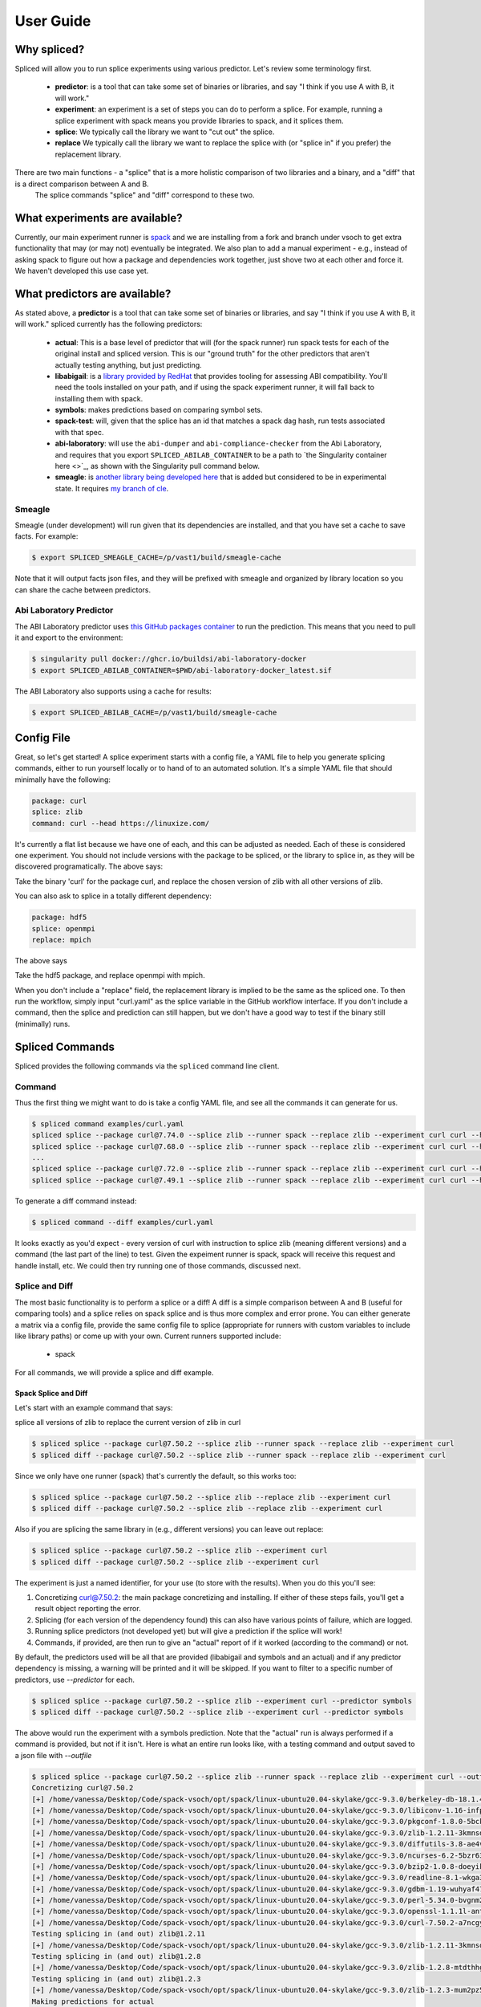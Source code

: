 .. _getting_started-user-guide:

==========
User Guide
==========

Why spliced?
============

Spliced will allow you to run splice experiments using various predictor.
Let's review some terminology first.

 - **predictor**: is a tool that can take some set of binaries or libraries, and say "I think if you use A with B, it will work."
 - **experiment**: an experiment is a set of steps you can do to perform a splice. For example, running a splice experiment with spack means you provide libraries to spack, and it splices them.
 - **splice**: We typically call the library we want to "cut out" the splice.
 - **replace** We typically call the library we want to replace the splice with (or "splice in" if you prefer) the replacement library.
 
There are two main functions - a "splice" that is a more holistic comparison of two libraries and a binary, and a "diff" that is a direct comparison between A and B.
 The splice commands "splice" and "diff" correspond to these two.

What experiments are available?
===============================

Currently, our main experiment runner is `spack <https://github.com/spack/spack>`_ and we are installing from a fork and branch
under vsoch to get extra functionality that may (or may not) eventually be integrated. We also plan to add a manual experiment - e.g.,
instead of asking spack to figure out how a package and dependencies work together, just shove two at each other and force it.
We haven't developed this use case yet.


What predictors are available?
==============================

As stated above, a **predictor** is a tool that can take some set of binaries or libraries, and say "I think if you use A with B, it will work."
spliced currently has the following predictors:

 - **actual**: This is a base level of predictor that will (for the spack runner) run spack tests for each of the original install and spliced version. This is our "ground truth" for the other predictors that aren't actually testing anything, but just predicting.
 - **libabigail**: is a `library provided by RedHat <https://sourceware.org/libabigail/>`_ that provides tooling for assessing ABI compatibility. You'll need the tools installed on your path, and if using the spack experiment runner, it will fall back to installing them with spack.
 - **symbols**: makes predictions based on comparing symbol sets.
 - **spack-test**: will, given that the splice has an id that matches a spack dag hash, run tests associated with that spec.
 - **abi-laboratory**: will use the ``abi-dumper`` and ``abi-compliance-checker`` from the Abi Laboratory, and requires that you export ``SPLICED_ABILAB_CONTAINER`` to be a path to `the Singularity container here <>`_, as shown with the Singularity pull command below.
 - **smeagle**: is `another library being developed here <https://github.com/buildsi/Smeagle>`_ that is added but considered to be in experimental state. It requires `my branch of cle <https://github.com/vsoch/cle>`_.


Smeagle
-------

Smeagle (under development) will run given that its dependencies are installed, and that you have set
a cache to save facts. For example:

.. code-block:: console

    $ export SPLICED_SMEAGLE_CACHE=/p/vast1/build/smeagle-cache


Note that it will output facts json files, and they will be prefixed with smeagle
and organized by library location so you can share the cache between predictors.


Abi Laboratory Predictor
------------------------

The ABI Laboratory predictor uses `this GitHub packages container <https://github.com/buildsi/abi-laboratory-docker>`_ to run the prediction. This means that you need to pull it and export to the environment:

.. code-block:: console

    $ singularity pull docker://ghcr.io/buildsi/abi-laboratory-docker
    $ export SPLICED_ABILAB_CONTAINER=$PWD/abi-laboratory-docker_latest.sif

The ABI Laboratory also supports using a cache for results:

.. code-block:: console

    $ export SPLICED_ABILAB_CACHE=/p/vast1/build/smeagle-cache


Config File
===========

Great, so let's get started! A splice experiment starts with a config file, a YAML file 
to help you generate splicing commands, either to run yourself locally or to hand
of to an automated solution. It's a simple YAML file that should minimally have the following:


.. code-block:: yaml

    package: curl
    splice: zlib
    command: curl --head https://linuxize.com/


It's currently a flat list because we have one of each, and this can be adjusted as needed.
Each of these is considered one experiment. You should not include versions with the package
to be spliced, or the library to splice in, as they will be discovered programatically.
The above says:

| Take the binary 'curl' for the package curl, and replace the chosen version of zlib with all other versions of zlib.

You can also ask to splice in a totally different dependency:


.. code-block:: yaml

    package: hdf5
    splice: openmpi
    replace: mpich

The above says

| Take the hdf5 package, and replace openmpi with mpich.

When you don't include a "replace" field, the replacement library is implied to be the same as the spliced one.
To then run the workflow, simply input "curl.yaml" as the splice variable in the GitHub
workflow interface. If you don't include a command, then the splice and prediction can still happen,
but we don't have a good way to test if the binary still (minimally) runs.


Spliced Commands
================

Spliced provides the following commands via the ``spliced`` command line client.

Command
-------

Thus the first thing we might want to do is take a config YAML file, and see all the commands it can generate
for us.

.. code-block:: console

    $ spliced command examples/curl.yaml
    spliced splice --package curl@7.74.0 --splice zlib --runner spack --replace zlib --experiment curl curl --head https://linuxize.com/
    spliced splice --package curl@7.68.0 --splice zlib --runner spack --replace zlib --experiment curl curl --head https://linuxize.com/
    ...
    spliced splice --package curl@7.72.0 --splice zlib --runner spack --replace zlib --experiment curl curl --head https://linuxize.com/
    spliced splice --package curl@7.49.1 --splice zlib --runner spack --replace zlib --experiment curl curl --head https://linuxize.com/


To generate a diff command instead:

.. code-block:: console

    $ spliced command --diff examples/curl.yaml


It looks exactly as you'd expect - every version of curl with instruction to splice zlib (meaning different versions) and a command (the last part of the line)
to test. Given the expeiment runner is spack, spack will receive this request and handle install, etc. We could then try running one of those commands, discussed
next.


Splice and Diff
---------------

The most basic functionality is to perform a splice or a diff! A diff is a simple comparison between A and B (useful for comparing tools) and a splice
relies on spack splice and is thus more complex and error prone. You can either generate a matrix via a config file, 
provide the same config file to splice (appropriate for runners with custom variables to include like library paths)
or come up with your own.  Current runners supported include:

 - spack
 
For all commands, we will provide a splice and diff example.

Spack Splice and Diff
^^^^^^^^^^^^^^^^^^^^^

Let's start with an example command that says:

| splice all versions of zlib to replace the current version of zlib in curl

.. code-block:: console
  
    $ spliced splice --package curl@7.50.2 --splice zlib --runner spack --replace zlib --experiment curl
    $ spliced diff --package curl@7.50.2 --splice zlib --runner spack --replace zlib --experiment curl


Since we only have one runner (spack) that's currently the default, so this works too:

.. code-block:: console
    
    $ spliced splice --package curl@7.50.2 --splice zlib --replace zlib --experiment curl
    $ spliced diff --package curl@7.50.2 --splice zlib --replace zlib --experiment curl


Also if you are splicing the same library in (e.g., different versions) you can leave out replace:

.. code-block:: console

    $ spliced splice --package curl@7.50.2 --splice zlib --experiment curl
    $ spliced diff --package curl@7.50.2 --splice zlib --experiment curl


The experiment is just a named identifier, for your use (to store with the results). When you do this
you'll see:

1. Concretizing curl@7.50.2: the main package concretizing and installing. If either of these steps fails, you'll get a result object reporting the error.
2. Splicing (for each version of the dependency found) this can also have various points of failure, which are logged.
3. Running splice predictors (not developed yet) but will give a prediction if the splice will work!
4. Commands, if provided, are then run to give an "actual" report of if it worked (according to the command) or not.

By default, the predictors used will be all that are provided (libabigail and symbols and an actual) and if
any predictor dependency is missing, a warning will be printed and it will be skipped. If you want to filter
to a specific number of predictors, use `--predictor` for each.


.. code-block:: console

    $ spliced splice --package curl@7.50.2 --splice zlib --experiment curl --predictor symbols
    $ spliced diff --package curl@7.50.2 --splice zlib --experiment curl --predictor symbols

The above would run the experiment with a symbols prediction.
Note that the "actual" run is always performed if a command is provided, but not if it isn't. 
Here is what an entire run looks like, with a testing command and  output saved to a json file with `--outfile`

.. code-block:: console

    $ spliced splice --package curl@7.50.2 --splice zlib --runner spack --replace zlib --experiment curl --outfile examples/curl-result.json curl --head https://linuxize.com/
    Concretizing curl@7.50.2
    [+] /home/vanessa/Desktop/Code/spack-vsoch/opt/spack/linux-ubuntu20.04-skylake/gcc-9.3.0/berkeley-db-18.1.40-pdlzkb4o4qsw3nglppv7eqjm7lepqvod
    [+] /home/vanessa/Desktop/Code/spack-vsoch/opt/spack/linux-ubuntu20.04-skylake/gcc-9.3.0/libiconv-1.16-infpf4xwcb7253odbry6ljjcsat2ksp5
    [+] /home/vanessa/Desktop/Code/spack-vsoch/opt/spack/linux-ubuntu20.04-skylake/gcc-9.3.0/pkgconf-1.8.0-5bckkoeicca3dtolbeyz6tnnyxwcsfn5
    [+] /home/vanessa/Desktop/Code/spack-vsoch/opt/spack/linux-ubuntu20.04-skylake/gcc-9.3.0/zlib-1.2.11-3kmnsdv36qxm3slmcyrb326gkghsp6px
    [+] /home/vanessa/Desktop/Code/spack-vsoch/opt/spack/linux-ubuntu20.04-skylake/gcc-9.3.0/diffutils-3.8-ae4ve7adrxntd2kafm4xxmeyhrwpzpmg
    [+] /home/vanessa/Desktop/Code/spack-vsoch/opt/spack/linux-ubuntu20.04-skylake/gcc-9.3.0/ncurses-6.2-5bzr63iqgpogufanleaw2fzjxnzziz67
    [+] /home/vanessa/Desktop/Code/spack-vsoch/opt/spack/linux-ubuntu20.04-skylake/gcc-9.3.0/bzip2-1.0.8-doeyikigv6jk4dk6fdxm3cl5j7j465if
    [+] /home/vanessa/Desktop/Code/spack-vsoch/opt/spack/linux-ubuntu20.04-skylake/gcc-9.3.0/readline-8.1-wkga37hicua476jm2bjjmuzufz6h574j
    [+] /home/vanessa/Desktop/Code/spack-vsoch/opt/spack/linux-ubuntu20.04-skylake/gcc-9.3.0/gdbm-1.19-wuhyaf477mw6nmgftp3gvrxic7qzgpso
    [+] /home/vanessa/Desktop/Code/spack-vsoch/opt/spack/linux-ubuntu20.04-skylake/gcc-9.3.0/perl-5.34.0-bvgnm2ejnajpvaruta22d5c24g6qi4zu
    [+] /home/vanessa/Desktop/Code/spack-vsoch/opt/spack/linux-ubuntu20.04-skylake/gcc-9.3.0/openssl-1.1.1l-antishvjbtniecep64dku2cenh7hkonc
    [+] /home/vanessa/Desktop/Code/spack-vsoch/opt/spack/linux-ubuntu20.04-skylake/gcc-9.3.0/curl-7.50.2-a7ncgyeci2upn3vimpc62whvdkagihou
    Testing splicing in (and out) zlib@1.2.11
    [+] /home/vanessa/Desktop/Code/spack-vsoch/opt/spack/linux-ubuntu20.04-skylake/gcc-9.3.0/zlib-1.2.11-3kmnsdv36qxm3slmcyrb326gkghsp6px
    Testing splicing in (and out) zlib@1.2.8
    [+] /home/vanessa/Desktop/Code/spack-vsoch/opt/spack/linux-ubuntu20.04-skylake/gcc-9.3.0/zlib-1.2.8-mtdthhgpvdcqsfmbqzzvdlvain56j6th
    Testing splicing in (and out) zlib@1.2.3
    [+] /home/vanessa/Desktop/Code/spack-vsoch/opt/spack/linux-ubuntu20.04-skylake/gcc-9.3.0/zlib-1.2.3-mum2pz5di4xf4pjkyac3olgpnbrtpxph
    Making predictions for actual
    Making predictions for symbolator

Matrix
------

While you can perform a single splice or diff manually, generally you'd want to instead create a matrix!
You can do this with the `splice matrix` command, which will output json that you can use in GitHub or other CI workflows.
The spliced format

.. code-block:: console
    
    $ spliced matrix examples/curl.yaml 
    $ spliced matrix examples/curl.yaml --diff

If you provide a custom container base, it will be included in the matrix and compilers discovered from it:

.. code-block:: console

    $ spliced matrix examples/curl.yaml --container ghcr.io/buildsi/spack-ubuntu-20.04
    $ spliced matrix examples/curl.yaml --container ghcr.io/buildsi/spack-ubuntu-20.04 --diff

This will output a matrix of commands and other metadata that you can use in GitHub actions or your CI tool of choice. 

.. code-block:: console

    $ spliced matrix examples/sqlite.yaml 
    ::set-output name=containers::[{"command": "spliced splice --package sqlite@3.27.0 --splice zlib --replace zlib --experiment sqlite", "package": "sqlite@3.27.0", "splice": "zlib", "replace": "zlib", "experiment": "sqlite", "container": null}, {"command": "spliced splice --package sqlite@3.28.0 --splice zlib --replace zlib --experiment sqlite", "package": "sqlite@3.28.0", "splice": "zlib", "replace": "zlib", "experiment": "sqlite", "container": null}, {"command": "spliced splice --package sqlite@3.29.0 --splice zlib --replace zlib --experiment sqlite", "package": "sqlite@3.29.0", 
    ...
    "splice": "zlib", "replace": "zlib", "experiment": "sqlite", "container": null}, {"command": "spliced splice --package sqlite@3.30.0 --splice zlib --replace zlib --experiment sqlite", "package": "sqlite@3.30.0", "splice": "zlib", "replace": "zlib", "experiment": "sqlite", "container": null}, {"command": "spliced splice --package sqlite@3.27.2 --splice zlib --replace zlib --experiment sqlite", "package": "sqlite@3.27.2", "splice": "zlib", "replace": "zlib", "experiment": "sqlite", "container": null}, {"command": "spliced splice --package sqlite@3.35.5 --splice zlib --replace zlib --experiment sqlite", "package": "sqlite@3.35.5", "splice": "zlib", "replace": "zlib", "experiment": "sqlite", "container": null}]


If you want to limit the number of results (if versions exceed this it will randomly sample to the limit):

.. code-block:: console

    # 256 is the job limit for GitHub actions
    $ spliced matrix examples/curl.yaml --limit 256

    # An example to show much fewier
    $ spliced matrix examples/curl.yaml --limit 3
    Warning: original output is length 29 and limit is set to 3 jobs!
    ::set-output name=containers::[{"command": "spliced splice --package curl@7.71.0 --splice zlib --replace zlib --experiment curl", "package": "curl@7.71.0", "splice": "zlib", "replace": "zlib", "experiment": "curl", "container": null}, {"command": "spliced splice --package curl@7.49.1 --splice zlib --replace zlib --experiment curl", "package": "curl@7.49.1", "splice": "zlib", "replace": "zlib", "experiment": "curl", "container": null}, {"command": "spliced splice --package curl@7.59.0 --splice zlib --replace zlib --experiment curl", "package": "curl@7.59.0", "splice": "zlib", "replace": "zlib", "experiment": "curl", "container": null}]


Finally, you can save the result directly to output file (json) instead:

.. code-block:: console

    $ spliced matrix examples/curl.yaml --outfile examples/curl-matrix.json


Validate
--------

Once you have a result, you can use the ``validate`` command to ensure the format is correct.

.. code-block:: console

    $ spliced validate pkg-sqlite\@3.35.5-splice-zlib-with-zlib-experiment-sqlite-splices.json


GitHub Actions
==============

Spliced provides a set of GitHub actions that make it easy to run splice experiments on GitHub.
The current documentation for these is in the ``.github/workflows/test-action.yaml`` file, and we will
add more detail here when the action development is finished (or when it is requested, whichever comes first).

Artifacts
---------

The artifacts action will discover artifacts within some number of days, download them to a root (defaults to artifacts)
in the following structure:

.. code-block:: console

    artifacts
    
    # experiment name
    └── curl

        # package name
        └── curl

            # detail
            ├── curl-7.49.1-splice-zlib-with-zlib-experiment-curl
            │   └── splices.json
            ├── curl-7.50.1-splice-zlib-with-zlib-experiment-curl


It is assumed that files under the same experiment belong together. In the example above,
the experiment happens to be named similar to the package, but it doesn't have to be the case.
Since experiments are typically stored as yaml files in the same directory, you shouldn't have issue
managing this namespace unless you decide to redo an experiment with the same name. If you do this, you'll
need to manually delete the experiment folder if you want new results to be propogated.
